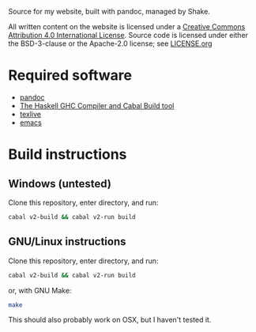 Source for my website, built with pandoc, managed by Shake.

All written content on the website is licensed under a [[https://creativecommons.org/licenses/by/4.0/][Creative
Commons Attribution 4.0 International License]]. Source code is licensed
under either the BSD-3-clause or the Apache-2.0 license; see [[file:LICENSE.org][LICENSE.org]]

* Required software
 - [[https://pandoc.org/][pandoc]]
 - [[https://www.haskell.org/downloads/#minimal][The Haskell GHC Compiler and Cabal Build tool]]
 - [[https://www.tug.org/texlive/][texlive]]
 - [[https://www.gnu.org/software/emacs/][emacs]]

* Build instructions
** Windows (untested)

   Clone this repository, enter directory, and run:

   #+BEGIN_SRC bash
  cabal v2-build && cabal v2-run build
   #+END_SRC

** GNU/Linux instructions

   Clone this repository, enter directory, and run:

   #+BEGIN_SRC bash
  cabal v2-build && cabal v2-run build
   #+END_SRC

   or, with GNU Make:

   #+BEGIN_SRC bash
 make
   #+END_SRC

   This should also probably work on OSX, but I haven't tested it.
